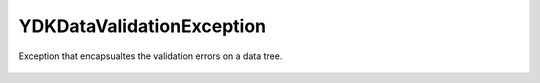 YDKDataValidationException
==========================


.. cpp:namespace:: ydk::core

.. cpp:class:: YDKDataValidationException : public YDKCoreException

Exception that encapsualtes the validation errors on a data tree.

    .. cpp:member:: std::vector<std::pair<DataNode*,Error>> errors

        List of validation errors specific to this node.

    .. cpp:function:: YDKDataValidationException()

    .. cpp:enum:: Error

        Data Validation Error Enum.

        .. cpp:enumerator:: SUCCESS

            No error.

        .. cpp:enumerator:: TOOMANY

            Too many instances of some object.

        .. cpp:enumerator:: DUPLEAFLIST

            Multiple instances of leaf-list.

        .. cpp:enumerator:: DUPLIST

            Multiple instances of list.

        .. cpp:enumerator:: NOUNIQ

            Unique leaves match on 2 list instances (data).

        .. cpp:enumerator:: OBSDATA

            Obsolete data instantiation (data).

        .. cpp:enumerator:: NORESOLV

            No resolvents found for an expression (data).

        .. cpp:enumerator:: INELEM

            Nvalid element (data).

        .. cpp:enumerator:: MISSELEM

            Missing required element (data).

        .. cpp:enumerator:: INVAL

            Invalid value of an element (data).

        .. cpp:enumerator:: INVALATTR

            Invalid attribute value (data).

        .. cpp:enumerator:: INATTR

            Invalid attribute in an element (data).

        .. cpp:enumerator:: MISSATTR

            Missing attribute in an element (data).

        .. cpp:enumerator:: NOCONSTR

            Value out of range/length/pattern (data).

        .. cpp:enumerator:: INCHAR

            Unexpected characters (data).

        .. cpp:enumerator:: INPRED

            Predicate resolution fail (data).

        .. cpp:enumerator:: MCASEDATA

            Data for more cases of a choice (data).

        .. cpp:enumerator:: NOMUST

            Unsatisfied must condition (data).

        .. cpp:enumerator:: NOWHEN

            Unsatisfied when condition (data).

        .. cpp:enumerator:: INORDER

            Invalid order of elements (data).

        .. cpp:enumerator:: INWHEN

            Irresolvable when condition (data).

        .. cpp:enumerator:: NOMIN

            Min-elements constraint not honored (data).

        .. cpp:enumerator:: NOMAX

            Max-elements constraint not honored (data).

        .. cpp:enumerator:: NOREQINS

            Required instance does not exits (data).

        .. cpp:enumerator:: NOLEAFREF

            Leaf pointed to by leafref does not exist (data).

        .. cpp:enumerator:: NOMANDCHOICE

            No mandatory choice case branch exists (data).
